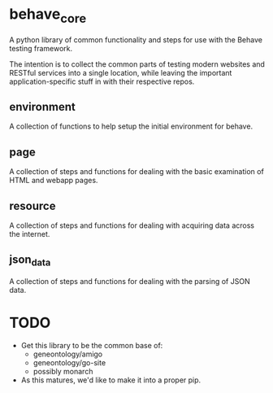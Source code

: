 * behave_core

  A python library of common functionality and steps for use with the
  Behave testing framework.

  The intention is to collect the common parts of testing modern
  websites and RESTful services into a single location, while leaving
  the important application-specific stuff in with their respective
  repos.

** environment

   A collection of functions to help setup the initial environment for
   behave.

** page

   A collection of steps and functions for dealing with the basic
   examination of HTML and webapp pages.

** resource

   A collection of steps and functions for dealing with acquiring data
   across the internet.

** json_data

   A collection of steps and functions for dealing with the parsing of
   JSON data.


* TODO

  - Get this library to be the common base of:
    - geneontology/amigo
    - geneontology/go-site
    - possibly monarch
  - As this matures, we'd like to make it into a proper pip.
